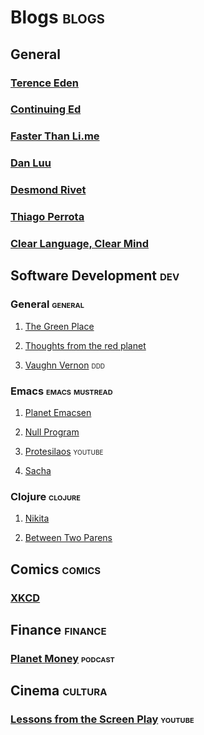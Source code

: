 * Blogs                                                               :blogs:
  :PROPERTIES:
  :ID:       elfeed
  :END:
** General
*** [[https://shkspr.mobi/blog/feed/atom/][Terence Eden]]
*** [[https://edwardsnowden.substack.com/feed][Continuing Ed]]
*** [[https://fasterthanli.me/index.xml][Faster Than Li.me]]
*** [[https://danluu.com/atom.xml][Dan Luu]]
*** [[https://desmondrivet.com/feeds/blog.rss][Desmond Rivet]]
*** [[https://thiagowfx.github.io/index.xml][Thiago Perrota]]
*** [[https://emilkirkegaard.dk/en/][Clear Language, Clear Mind]]

** Software Development                                                 :dev:
*** General                                                         :general:
**** [[https://eli.thegreenplace.net/feeds/all.atom.xml][The Green Place]]
**** [[http://feeds.feedburner.com/thoughtsfromtheredplanet?format=xml][Thoughts from the red planet]]
**** [[https://kalele.io/blog/][Vaughn Vernon]] :ddd:

*** Emacs                                                    :emacs:mustread:
**** [[http://planet.emacsen.org/atom.xml][Planet Emacsen]]
**** [[https://nullprogram.com/feed/][Null Program]]
**** [[https://www.youtube.com/feeds/videos.xml?channel_id=UC0uTPqBCFIpZxlz_Lv1tk_g][Protesilaos]]                                                    :youtube:
**** [[http://sachachua.com/blog/category/emacs/feed][Sacha]]

*** Clojure                                                         :clojure:
**** [[http://tonsky.me/blog/atom.xml][Nikita]]
**** [[https://betweentwoparens.com/rss.xml][Between Two Parens]]

** Comics                                                            :comics:
*** [[https://xkcd.com/atom.xml][XKCD]]

** Finance                                                          :finance:
*** [[https://www.npr.org/rss/podcast.php?id=510289][Planet Money]]                                                    :podcast:

** Cinema                                                           :cultura:
*** [[https://www.youtube.com/feeds/videos.xml?channel_id=UCErSSa3CaP_GJxmFpdjG9Jw][Lessons from the Screen Play]]                                    :youtube:
